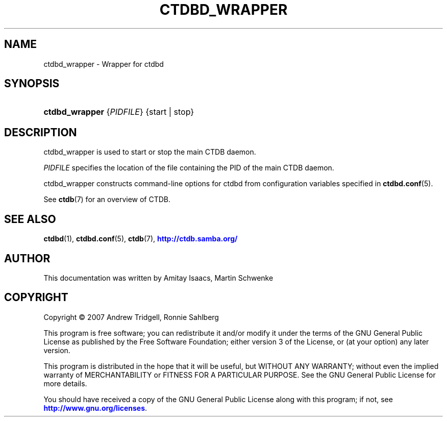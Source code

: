 '\" t
.\"     Title: ctdbd_wrapper
.\"    Author: 
.\" Generator: DocBook XSL Stylesheets v1.79.1 <http://docbook.sf.net/>
.\"      Date: 06/26/2018
.\"    Manual: CTDB - clustered TDB database
.\"    Source: ctdb
.\"  Language: English
.\"
.TH "CTDBD_WRAPPER" "1" "06/26/2018" "ctdb" "CTDB \- clustered TDB database"
.\" -----------------------------------------------------------------
.\" * Define some portability stuff
.\" -----------------------------------------------------------------
.\" ~~~~~~~~~~~~~~~~~~~~~~~~~~~~~~~~~~~~~~~~~~~~~~~~~~~~~~~~~~~~~~~~~
.\" http://bugs.debian.org/507673
.\" http://lists.gnu.org/archive/html/groff/2009-02/msg00013.html
.\" ~~~~~~~~~~~~~~~~~~~~~~~~~~~~~~~~~~~~~~~~~~~~~~~~~~~~~~~~~~~~~~~~~
.ie \n(.g .ds Aq \(aq
.el       .ds Aq '
.\" -----------------------------------------------------------------
.\" * set default formatting
.\" -----------------------------------------------------------------
.\" disable hyphenation
.nh
.\" disable justification (adjust text to left margin only)
.ad l
.\" -----------------------------------------------------------------
.\" * MAIN CONTENT STARTS HERE *
.\" -----------------------------------------------------------------
.SH "NAME"
ctdbd_wrapper \- Wrapper for ctdbd
.SH "SYNOPSIS"
.HP \w'\fBctdbd_wrapper\fR\ 'u
\fBctdbd_wrapper\fR {\fIPIDFILE\fR} {start | stop}
.SH "DESCRIPTION"
.PP
ctdbd_wrapper is used to start or stop the main CTDB daemon\&.
.PP
\fIPIDFILE\fR
specifies the location of the file containing the PID of the main CTDB daemon\&.
.PP
ctdbd_wrapper constructs command\-line options for ctdbd from configuration variables specified in
\fBctdbd.conf\fR(5)\&.
.PP
See
\fBctdb\fR(7)
for an overview of CTDB\&.
.SH "SEE ALSO"
.PP
\fBctdbd\fR(1),
\fBctdbd.conf\fR(5),
\fBctdb\fR(7),
\m[blue]\fB\%http://ctdb.samba.org/\fR\m[]
.SH "AUTHOR"
.br
.PP
This documentation was written by Amitay Isaacs, Martin Schwenke
.SH "COPYRIGHT"
.br
Copyright \(co 2007 Andrew Tridgell, Ronnie Sahlberg
.br
.PP
This program is free software; you can redistribute it and/or modify it under the terms of the GNU General Public License as published by the Free Software Foundation; either version 3 of the License, or (at your option) any later version\&.
.PP
This program is distributed in the hope that it will be useful, but WITHOUT ANY WARRANTY; without even the implied warranty of MERCHANTABILITY or FITNESS FOR A PARTICULAR PURPOSE\&. See the GNU General Public License for more details\&.
.PP
You should have received a copy of the GNU General Public License along with this program; if not, see
\m[blue]\fB\%http://www.gnu.org/licenses\fR\m[]\&.
.sp
